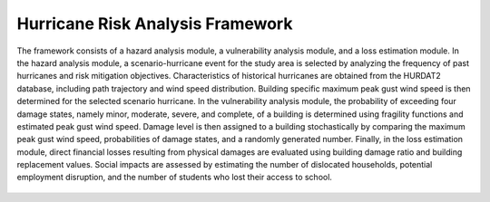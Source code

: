 Hurricane Risk Analysis Framework
=================================
The framework consists of a hazard analysis module, a vulnerability analysis module, and a loss estimation module. In the hazard analysis module, a scenario-hurricane event for the study area is selected by analyzing the frequency of past hurricanes and risk mitigation objectives. Characteristics of historical hurricanes are obtained from the HURDAT2 database, including path trajectory and wind speed distribution. Building specific maximum peak gust wind speed is then determined for the selected scenario hurricane. In the vulnerability analysis module, the probability of exceeding four damage states, namely minor, moderate, severe, and complete, of a building is determined using fragility functions and estimated peak gust wind speed. Damage level is then assigned to a building stochastically by comparing the maximum peak gust wind speed, probabilities of damage states, and a randomly generated number. Finally, in the loss estimation module, direct financial losses resulting from physical damages are evaluated using building damage ratio and building replacement values. Social impacts are assessed by estimating the number of dislocated households, potential employment disruption, and the number of students who lost their access to school.

.. figure:: figures/framework.png
   :scale: 70 %
   :alt: Logo
